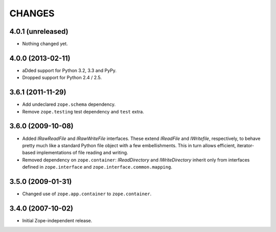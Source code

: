 =======
CHANGES
=======

4.0.1 (unreleased)
------------------

- Nothing changed yet.


4.0.0 (2013-02-11)
------------------

- aDded support for Python 3.2, 3.3 and PyPy.
- Dropped support for Python 2.4 / 2.5.

3.6.1 (2011-11-29)
------------------

- Add undeclared ``zope.schema`` dependency.
- Remove ``zope.testing`` test dependency and ``test`` extra.

3.6.0 (2009-10-08)
------------------

- Added `IRawReadFile` and `IRawWriteFile` interfaces. These extend `IReadFile` and
  `IWritefile`, respectively, to behave pretty much like a standard Python file
  object with a few embellishments. This in turn allows efficient, iterator-
  based implementations of file reading and writing.

- Removed dependency on ``zope.container``: `IReadDirectory` and `IWriteDirectory`
  inherit only from interfaces defined in ``zope.interface`` and
  ``zope.interface.common.mapping``.

3.5.0 (2009-01-31)
------------------

- Changed use of ``zope.app.container`` to ``zope.container``.

3.4.0 (2007-10-02)
------------------

- Initial Zope-independent release.
